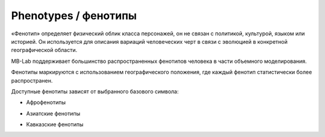 ==========
Phenotypes / фенотипы
==========

«Фенотип» определяет физический облик класса персонажей, он не связан с политикой, культурой, языком или историей. Он используется для описания вариаций человеческих черт в связи с эволюцией в конкретной географической области.

MB-Lab поддерживает большинство распространенных фенотипов человека в части объемного моделирования.

Фенотипы маркируются с использованием географического положения, где каждый фенотип статистически более распространен.

Доступные фенотипы зависят от выбранного базового символа:

* Афрофенотипы

.. image:: images/phenotypes01.png

.. image:: images/phenotypes02.png

.. image:: images/phenotypes03.png

.. image:: images/phenotypes04.png

* Азиатские фенотипы

.. image:: images/phenotypes05.png

.. image:: images/phenotypes06.png

.. image:: images/phenotypes07.png

.. image:: images/phenotypes08.png

.. image:: images/phenotypes18.png

.. image:: images/phenotypes09.png

.. image:: images/phenotypes10.png

* Кавказские фенотипы

.. image:: images/phenotypes11.png

.. image:: images/phenotypes12.png

.. image:: images/phenotypes13.png

.. image:: images/phenotypes14.png

.. image:: images/phenotypes15.png

.. image:: images/phenotypes16.png

.. image:: images/phenotypes17.png

